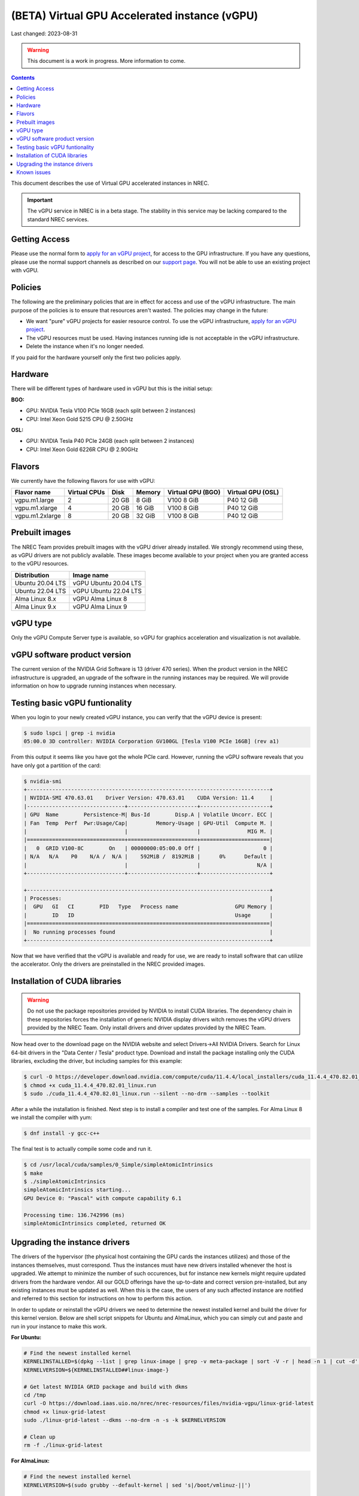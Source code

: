 ==============================================
(BETA) Virtual GPU Accelerated instance (vGPU)
==============================================

Last changed: 2023-08-31

.. WARNING::
  This document is a work in progress. More information to come.

.. contents::

.. _apply for an vGPU project: https://request.nrec.no/
.. _support page: support.html
.. _contact support: support.html

This document describes the use of Virtual GPU accelerated instances in NREC.


.. IMPORTANT::
   The vGPU service in NREC is in a beta stage. The stability in
   this service may be lacking compared to the standard NREC
   services.

Getting Access
--------------

Please use the normal form to `apply for an vGPU project`_, for access
to the GPU infrastructure. If you have any questions, please use the
normal support channels as described on our `support page`_. You will
not be able to use an existing project with vGPU.

Policies
--------

The following are the preliminary policies that are in effect for
access and use of the vGPU infrastructure. The main purpose of the
policies is to ensure that resources aren't wasted. The policies may
change in the future:

* We want "pure" vGPU projects for easier resource control. To use the
  vGPU infrastructure, `apply for an vGPU project`_.

* The vGPU resources must be used. Having instances running idle is not
  acceptable in the vGPU infrastructure.

* Delete the instance when it's no longer needed.

If you paid for the hardware yourself only the first two policies apply.

Hardware
--------

There will be different types of hardware used in vGPU but this is the
initial setup:

**BGO:**

* GPU: NVIDIA Tesla V100 PCIe 16GB (each split between 2 instances)
* CPU: Intel Xeon Gold 5215 CPU @ 2.50GHz

**OSL:**

* GPU: NVIDIA Tesla P40 PCIe 24GB (each split between 2 instances)
* CPU: Intel Xeon Gold 6226R CPU @ 2.90GHz

Flavors
-------

We currently have the following flavors for use with vGPU:

+------------------+--------------+---------+---------+----------+----------+
|Flavor name       |Virtual CPUs  |Disk     |Memory   |Virtual   |Virtual   |
|                  |              |         |         |GPU (BGO) |GPU (OSL) |
+==================+==============+=========+=========+==========+==========+
|vgpu.m1.large     |2             |20 GB    |8 GiB    |V100 8 GiB|P40 12 GiB|
+------------------+--------------+---------+---------+----------+----------+
|vgpu.m1.xlarge    |4             |20 GB    |16 GiB   |V100 8 GiB|P40 12 GiB|
+------------------+--------------+---------+---------+----------+----------+
|vgpu.m1.2xlarge   |8             |20 GB    |32 GiB   |V100 8 GiB|P40 12 GiB|
+------------------+--------------+---------+---------+----------+----------+

Prebuilt images
---------------

The NREC Team provides prebuilt images with the vGPU driver already installed. We
strongly recommend using these, as vGPU drivers are not publicly available. These
images become available to your project when you are granted access to the vGPU
resources.

+------------------+-----------------------+
| Distribution     | Image name            |
+==================+=======================+
| Ubuntu 20.04 LTS | vGPU Ubuntu 20.04 LTS |
+------------------+-----------------------+
| Ubuntu 22.04 LTS | vGPU Ubuntu 22.04 LTS |
+------------------+-----------------------+
| Alma Linux 8.x   | vGPU Alma Linux 8     |
+------------------+-----------------------+
| Alma Linux 9.x   | vGPU Alma Linux 9     |
+------------------+-----------------------+


vGPU type
---------

Only the vGPU Compute Server type is available, so vGPU for graphics acceleration
and visualization is not available.


vGPU software product version
-----------------------------

The current version of the NVIDIA Grid Software is 13 (driver 470 series). When
the product version in the NREC infrastructure is upgraded, an upgrade of the
software in the running instances may be required. We will provide information
on how to upgrade running instances when necessary.


Testing basic vGPU funtionality
-------------------------------

When you login to your newly created vGPU instance, you can verify that the
vGPU device is present:

.. code-block:: console

  $ sudo lspci | grep -i nvidia
  05:00.0 3D controller: NVIDIA Corporation GV100GL [Tesla V100 PCIe 16GB] (rev a1)

From this output it seems like you have got the whole PCIe card. However, running
the vGPU software reveals that you have only got a partition of the card:

.. code-block:: console

  $ nvidia-smi
  +-----------------------------------------------------------------------------+
  | NVIDIA-SMI 470.63.01    Driver Version: 470.63.01    CUDA Version: 11.4     |
  |-------------------------------+----------------------+----------------------+
  | GPU  Name        Persistence-M| Bus-Id        Disp.A | Volatile Uncorr. ECC |
  | Fan  Temp  Perf  Pwr:Usage/Cap|         Memory-Usage | GPU-Util  Compute M. |
  |                               |                      |               MIG M. |
  |===============================+======================+======================|
  |   0  GRID V100-8C        On   | 00000000:05:00.0 Off |                    0 |
  | N/A   N/A    P0    N/A /  N/A |    592MiB /  8192MiB |      0%      Default |
  |                               |                      |                  N/A |
  +-------------------------------+----------------------+----------------------+

  +-----------------------------------------------------------------------------+
  | Processes:                                                                  |
  |  GPU   GI   CI        PID   Type   Process name                  GPU Memory |
  |        ID   ID                                                   Usage      |
  |=============================================================================|
  |  No running processes found                                                 |
  +-----------------------------------------------------------------------------+

Now that we have verified that the vGPU is available and ready for use, we
are ready to install software that can utilize the accelerator. Only the drivers
are preinstalled in the NREC provided images.


Installation of CUDA libraries
------------------------------

.. WARNING::
   Do not use the package repositories provided by NVIDIA to install CUDA libraries.
   The dependency chain in these repositories forces the installation of generic
   NVIDIA display drivers witch removes the vGPU drivers provided by the NREC Team.
   Only install drivers and driver updates provided by the NREC Team.

Now head over to the download page on the NVIDIA website and select Drivers->All NVIDIA
Drivers. Search for Linux 64-bit drivers in the "Data Center / Tesla" product type.
Download and install the package installing only the CUDA libraries, excluding the driver,
but including samples for this example:

.. code-block:: console

  $ curl -O https://developer.download.nvidia.com/compute/cuda/11.4.4/local_installers/cuda_11.4.4_470.82.01_linux.run
  $ chmod +x cuda_11.4.4_470.82.01_linux.run
  $ sudo ./cuda_11.4.4_470.82.01_linux.run --silent --no-drm --samples --toolkit

After a while the installation is finished. Next step is to install a compiler
and test one of the samples. For Alma Linux 8 we install the compiler with yum:

.. code-block:: console

  $ dnf install -y gcc-c++

The final test is to actually compile some code and run it.

.. code-block:: console

  $ cd /usr/local/cuda/samples/0_Simple/simpleAtomicIntrinsics
  $ make
  $ ./simpleAtomicIntrinsics
  simpleAtomicIntrinsics starting...
  GPU Device 0: "Pascal" with compute capability 6.1

  Processing time: 136.742996 (ms)
  simpleAtomicIntrinsics completed, returned OK


Upgrading the instance drivers
------------------------------

The drivers of the hypervisor (the physical host containing the GPU cards the
instances utilizes) and those of the instances themselves, must correspond. Thus
the instances must have new drivers installed whenever the host is upgraded. We
attempt to minimize the number of such occurences, but for instance new kernels
might require updated drivers from the hardware vendor. All our GOLD offerings
have the up-to-date and correct version pre-installed, but any existing
instances must be updated as well. When this is the case, the users of any such
affected instance are notified and referred to this section for instructions on
how to perform this action.

In order to update or reinstall the vGPU drivers we need to determine
the newest installed kernel and build the driver for this kernel
version. Below are shell script snippets for Ubuntu and AlmaLinux,
which you can simply cut and paste and run in your instance to make
this work.

**For Ubuntu:**

.. code-block:: bash

  # Find the newest installed kernel
  KERNELINSTALLED=$(dpkg --list | grep linux-image | grep -v meta-package | sort -V -r | head -n 1 | cut -d' ' -f3)
  KERNELVERSION=${KERNELINSTALLED##linux-image-}

  # Get latest NVIDIA GRID package and build with dkms
  cd /tmp
  curl -O https://download.iaas.uio.no/nrec/nrec-resources/files/nvidia-vgpu/linux-grid-latest
  chmod +x linux-grid-latest
  sudo ./linux-grid-latest --dkms --no-drm -n -s -k $KERNELVERSION

  # Clean up
  rm -f ./linux-grid-latest

**For AlmaLinux:**

.. code-block:: bash

  # Find the newest installed kernel
  KERNELVERSION=$(sudo grubby --default-kernel | sed 's|/boot/vmlinuz-||')
  
  # Get latest NVIDIA GRID package and build with dkms
  cd /tmp
  curl -O https://download.iaas.uio.no/nrec/nrec-resources/files/nvidia-vgpu/linux-grid-latest
  chmod +x linux-grid-latest
  sudo ./linux-grid-latest --dkms --no-drm -n -s -k $KERNELVERSION
  
  # Clean up
  rm -f ./linux-grid-latest

After running the shell snippet you may need to reboot the instance.


Known issues
------------

* Drivers: you should use the official NREC vGPU images with preinstalled
  drivers. These drivers must not be changed or updated without instructions
  from the NREC Team. Specifically; never install stock NVIDIA Drivers found
  on the NVIDIA web page or those drivers found in the CUDA repositories.
  Those drivers do not support vGPU and will break the vGPU functionality.
  If you do not have access to the NREC vGPU images, please
  `contact support`_ and ask for access.

* Starting more than one instance with vGPU at the same time might result
  in some of them ending in an error state. This can be solved by deleting
  them and try to starting again. We recommend only starting one at the
  time to avoid this bug.
